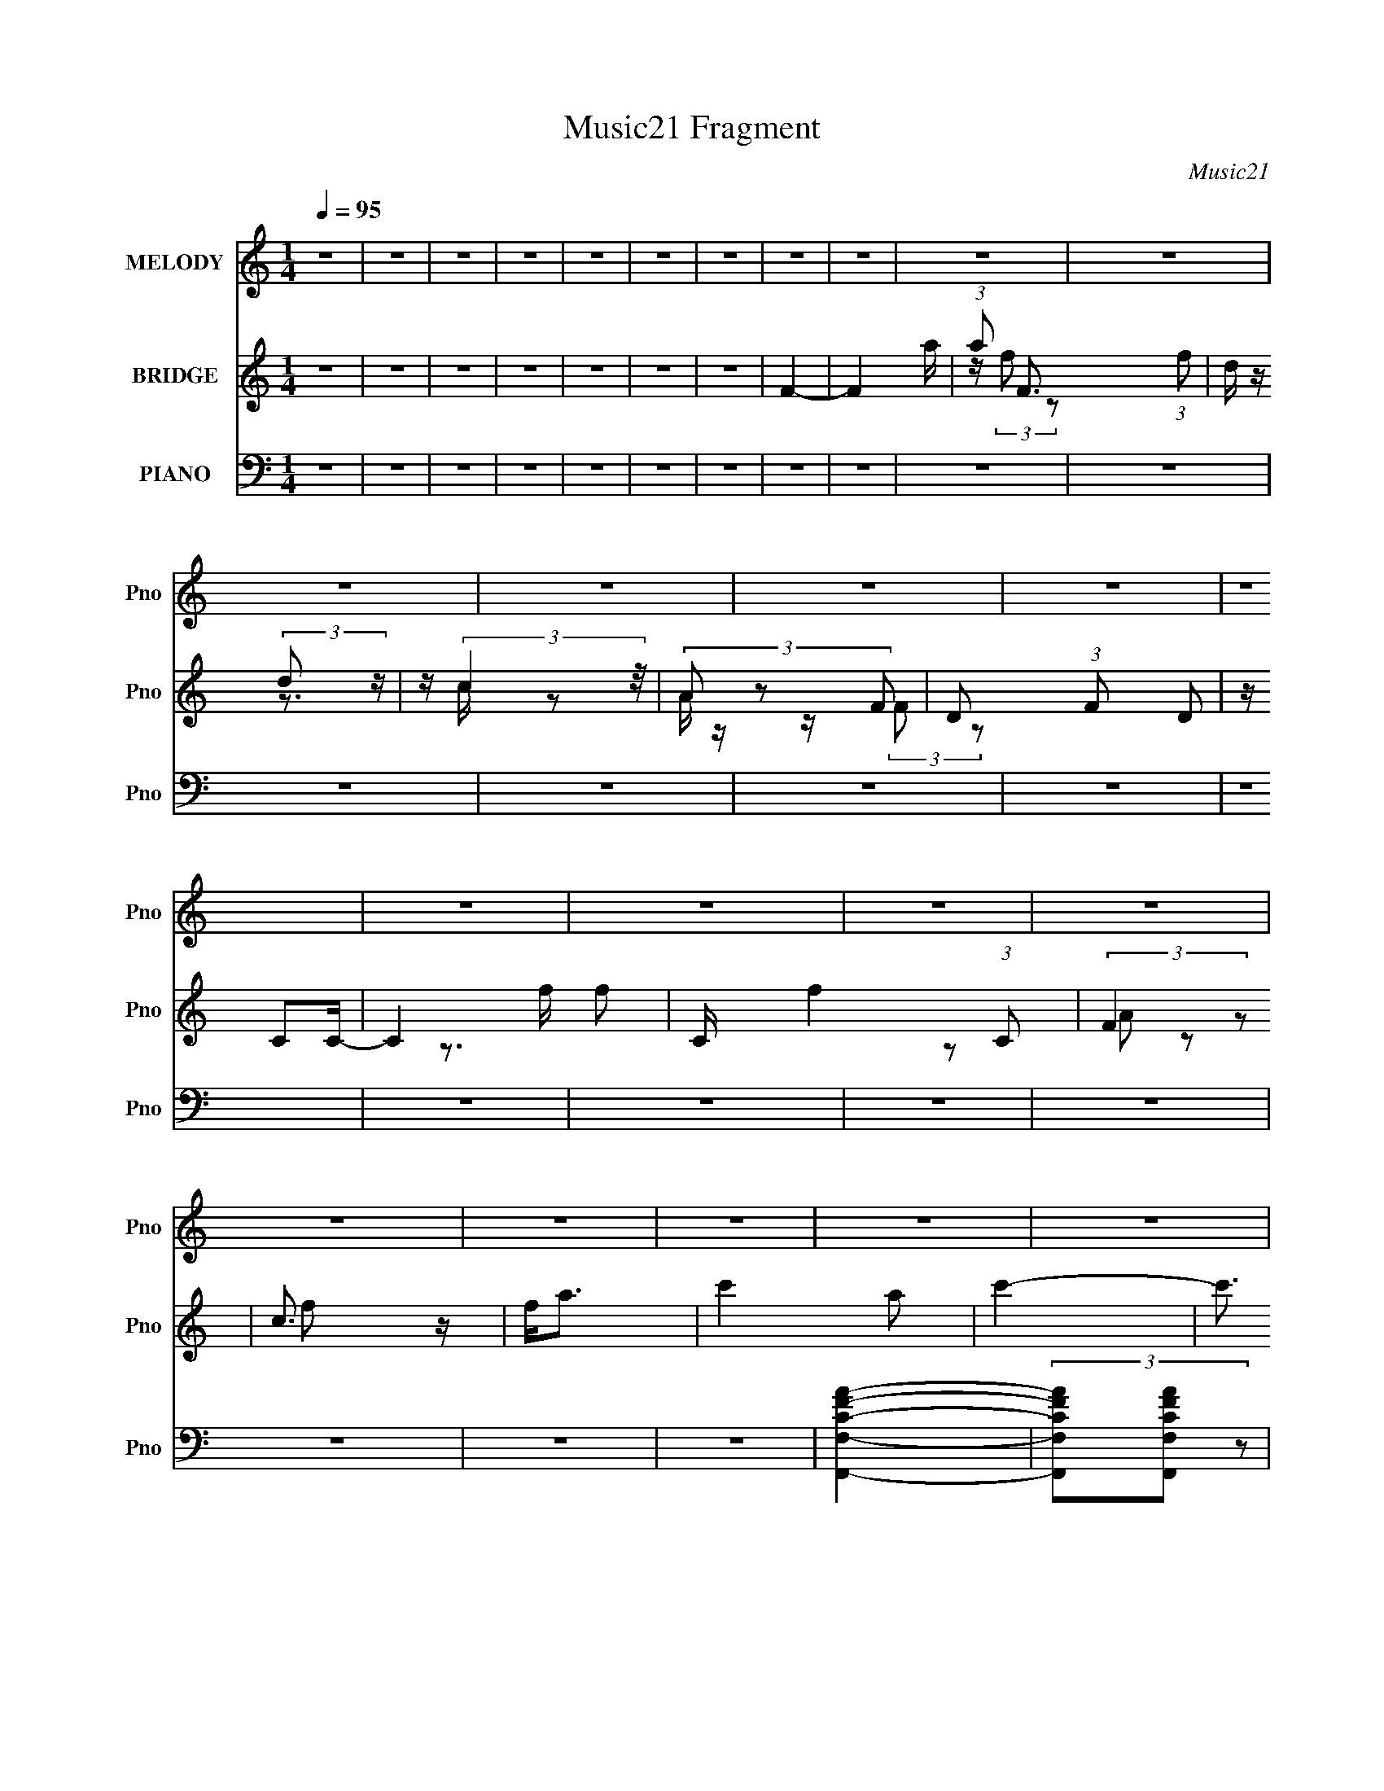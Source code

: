 X:1
T:Music21 Fragment
C:Music21
%%score 1 ( 2 3 4 ) ( 5 6 7 8 )
L:1/4
Q:1/4=95
M:1/4
I:linebreak $
K:none
V:1 treble nm="MELODY" snm="Pno"
L:1/8
V:2 treble nm="BRIDGE" snm="Pno"
L:1/8
V:3 treble 
V:4 treble 
V:5 bass nm="PIANO" snm="Pno"
L:1/16
V:6 bass 
L:1/8
V:7 bass 
V:8 bass 
V:1
 z2 | z2 | z2 | z2 | z2 | z2 | z2 | z2 | z2 | z2 | z2 | z2 | z2 | z2 | z2 | z2 | z2 | z2 | z2 | %19
 z2 | z2 | z2 | z2 | z2 | z2 | z2 | z2 | z2 | z2 | z2 | z2 | z2 | z2 | z2 | z2 | z2 | z2 | z2 | %38
 z2 | z2 | z2 | z2 | z2 | z2 | z2 | z2 | z2 | z2 | z2 | z2 | z2 | z2 | z2 | z2 | z2 | A3/2 z/ | %56
 (3AG z | F2- | (3FG z | A3/2 (3:2:1D z/ | (3AG z | F2 | z2 | G3/2 z/ | (3GA z | c z | (3ED z | %67
 C (3:2:2D z | (3GE z | C2 | z2 | F3/2 z/ | (3FD z | (3:2:2F2 z | (3z A z |[Q:1/4=95] (3GG z | %76
 (3GC z | D2- | D3/2 z/ | (3GG z | (3Gc z | G z | E (3:2:2D z | (3C2 D z | G (3:2:2D z | C2- | %86
[Q:1/4=95] C/ z3/2 | A z | (3AG z | (3:2:2F2 z | (3z G z | (3AD z | (3AG z | F2 | z2 | G z | %96
 (3GA z | c z | (3ED z | C (3:2:2D z | (3GD z | C2 | z2 | F z | F D z/ | F2 | (3z A z | %107
 G (3:2:2G z | (3GC z | D2- | D/ z3/2 | (3GG z | (3Gc z | (3:2:2G E2- | %114
 (3:2:2E/4 z/ (3:2:2z/4 D (3:2:1z | (3CD z | (3GD z | C2- |[Q:1/4=96] C z | c2 | (3z c z | %121
 d3/2 z/ | d3/2 z/ | c2- | c2- | c3/2 z/ | z2 | c3/2 z/ | c (3:2:2G z | A3/2 z/ | (3AG z | (3GG z | %132
 F2- | F2 | z2 | G2 | (3z c z | C3/2 z/ | z2 | G3/2 z/ | G (3:2:2F z | D2- | D z | (3:2:2G G2- | %144
 (3Gc z | (3cA z |[Q:1/4=95] G (3:2:2F z | G2- |[Q:1/4=95] G2- | G2 | z2 | c2 | (3z c z | d3/2 z/ | %154
 d3/2 z/ | c2- | c2- | c3/2 z/ | z2 | c3/2 z/ | c (3:2:2G z | A3/2 (3:2:1_B z/ | (3AG z | (3GG z | %164
 F2- | F2 | z2 | G2 | (3z c z | C3/2 z/ | z2 | G3/2 z/ | G (3:2:2F z | D2- | D z | (3:2:2G C2- | %176
 (3:2:2C/4 z/ (3:2:2z/4 D (3:2:1z | G (3:2:2E z | D (3:2:2E z | C2- | C2- | C2 |[Q:1/4=95] z2 | %183
 z2 | z2 | z2 | z2 | z2 | z2 | z2 | z2 | z2 | z2 | z2 | z2 | z2 | z2 | z2 | z2 | z2 | z2 | z2 | %202
 z2 | z2 | z2 | z2 | z2 | z2 | z2 | z2 | z2 | z2 | z2 | z2 | z2 | A3/2 z/ | (3AG z | F2- | (3FG z | %219
 A3/2 (3:2:1D z/ | (3AG z | F2 | z2 | G3/2 z/ | (3GA z |[Q:1/4=95] c z | (3ED z | C (3:2:2D z | %228
 (3GE z | C2 | z2 | F3/2 z/ | (3FD z | (3:2:2F2 z | (3z A z | (3GG z | (3GC z | D2- | D3/2 z/ | %239
 (3GG z | (3Gc z | G z | E (3:2:2D z | (3C2 D z | G (3:2:2D z | C2- | C/ z3/2 | A z | (3AG z | %249
 (3:2:2F2 z | (3z G z | (3AD z | (3AG z | F2 | z2 | G z | (3GA z | c z | (3ED z | C (3:2:2D z | %260
 (3GD z | C2 | z2 | F z | F D z/ | F2 | (3z A z | G (3:2:2G z | (3GC z | D2- | D/ z3/2 | (3GG z | %272
 (3Gc z | (3:2:2G E2- | (3:2:2E/4 z/ (3:2:2z/4 D (3:2:1z | (3CD z | (3GD z | C2- | C z | c2 | %280
 (3z c z | d3/2 z/ | d3/2 z/ | c2- | c2- | c3/2 z/ | z2 | c3/2 z/ | c (3:2:2G z | A3/2 z/ | %290
 (3AG z | (3GG z | F2- | F2 | z2 |[Q:1/4=95] G2 | (3z c z | C3/2 z/ | z2 | G3/2 z/ | G (3:2:2F z | %301
 D2- | D z | (3:2:2G G2- | (3Gc z | (3cA z | G (3:2:2F z | G2- | G2- | G2 | z2 | c2 | (3z c z | %313
 d3/2 z/ | d3/2 z/ | c2- | c2- | c3/2 z/ | z2 | c3/2 z/ | c (3:2:2G z | A3/2 (3:2:1_B z/ | (3AG z | %323
 (3GG z | F2- | F2 | z2 | G2 | (3z c z | C3/2 z/ | z2 | G3/2 z/ | G (3:2:2F z | D2- | D z | %335
 (3:2:2G C2- | (3:2:2C/4 z/ (3:2:2z/4 D (3:2:1z | G (3:2:2E z | D (3:2:2E z | C2- | C2- | C2 | z2 | %343
 G3/2 z/ | G (3:2:2c z | C2 | z2 | E (3:2:2G z | G2 | D2- | D z |[Q:1/4=88] c (3:2:2d z | G3/2 z/ | %353
[Q:1/4=84] G2- |[Q:1/4=88] d2- G/ | d2- |[Q:1/4=90] d2- |[Q:1/4=93] d2- |[Q:1/4=99] d2- | %359
[Q:1/4=95] c2- (3:2:1d | c2- | c3/2 z/ |] %362
V:2
 z2 | z2 | z2 | z2 | z2 | z2 | z2 | F2- | F2- a/ | (3:2:1a F3/2 (3:2:1f | d/ z/ (3:2:2d z/ | %11
 z/ (3:2:2c2 z/4 | (3A z F- | D (3:2:1F D | z/ CC/- | C2- f | C/ f2 (3:2:1C | (3:2:2F2 z | %18
 c3/2 z/ | f<a- | c'2- a | c'2- | c'3/2 z/ | F2- | (3:2:2F G2 | A z | f z | a2- | a2- | a2- | a z | %31
 g2 | (3:2:2z f2 | d z | (3:2:2A2 z | c2- | c2- | c z | z2 | G2- | (3GA z | c3/2 z/ | c3/2 z/ | %43
 D2 | (3:2:2z A2- | (3:2:2A/4 z/ (3:2:2z/4 D (3:2:1z | (3:2:2E2 z | C2- | [Cg]2 | %49
 (3:2:2c'/4 z/ (3:2:2z/4 f2 | D/(3F z/4 A | c2- | c2- | c2- | c3/2 z/ | z2 | z2 | z2 | z2 | z2 | %60
 z2 | (3z d z | f z | g2- | g2 | z2 | z2 | z2 | z2 | (3z GA | (3cd z | f2- | f2- | (3:2:2f z2 | %74
 z2 |[Q:1/4=95] z2 | z2 | (3z d z | f z | g2- | g z | z2 | z2 | z2 | z2 | (3z CD | %86
[Q:1/4=95] F/D/ (3:2:2z/ G | A2- | A2- | (3:2:2A z2 | z2 | z2 | z2 | (3z d z | f z | g2- | g2- | %97
 (3:2:2g z2 | z2 | z2 | z2 | (3z GA | (3cd z | f2- | f2- | f z | z2 | z2 | z2 | (3z D z | %110
 (3:2:2F A2 | G2- | G z | z2 | z2 | z2 | z2 | (3z FD |[Q:1/4=96] F/(3G z/4 d | c2- | c z | z2 | %122
 z2 | (3z d z | G z | c2- | (3:2:1[cA] A/3 z | c2 | z2 | z2 | z2 | z2 | (3z D z | F z | A z | G2- | %136
 (3:2:2G2 z | z2 | z2 | z2 | z2 | (3z D z | F z | G2 | z2 | z2 |[Q:1/4=95] z2 | (3z C z | %148
[Q:1/4=95] D z | (3GF z | G/F/ (3:2:2z/ A | c2- | c2- | (3:2:2c z2 | z2 | (3z cd | G z | c2 | A z | %159
 c2- | (3:2:2c z2 | z2 | z2 | z2 | (3z D z | F z | A z | G2- | (3:2:2G2 z | z2 | z2 | z2 | z2 | %173
 (3z D z | F z | G2- | G z | z2 | z2 | c/d/ (3:2:2z/ d | c2- | c2- (3:2:1D | %182
[Q:1/4=95] F (3:2:1c z | c2- | (3:2:2c c2 | d3/2 z/ | d2 | c2- | c z | z2 | z2 | c3/2 z/ | %192
 (3:2:2c G2 | (3AA_B | A z | F2- | F3/2 z/ | (3z C z | D z | G2- | (3Gc z | C2- | C z | G3/2 z/ | %204
 (3GE z | D2- | D/ z3/2 | (3:2:2G C2- | (3:2:2C/4 z/ (3:2:2z/4 D (3:2:1z | G z | D2 | C2- | %212
 [C-c]4 C/ | c2- | c' c2 | (6:5:2g2 z/ | z2 | z2 | z2 | z2 | z2 | (3z d z | f z | g2- | g2 | %225
[Q:1/4=95] z2 | z2 | z2 | z2 | (3z GA | (3cd z | f2- | f2- | (3:2:2f z2 | z2 | z2 | z2 | (3z d z | %238
 f z | g2- | g z | z2 | z2 | z2 | z2 | (3z CD | F/D/ (3:2:2z/ G | A2- | A2- | (3:2:2A z2 | z2 | %251
 z2 | z2 | (3z d z | f z | g2- | g2- | (3:2:2g z2 | z2 | z2 | z2 | (3z GA | (3cd z | f2- | f2- | %265
 f z | z2 | z2 | z2 | (3z D z | (3:2:2F A2 | G2- | G z | z2 | z2 | z2 | z2 | (3z FD | F/(3G z/4 d | %279
 c2- | c z | z2 | z2 | (3z d z | G z | c2- | (3:2:1[cA] A/3 z | c2 | z2 | z2 | z2 | z2 | (3z D z | %293
 F z | A z |[Q:1/4=95] G2- | (3:2:2G2 z | z2 | z2 | z2 | z2 | (3z D z | F z | G2 | z2 | z2 | z2 | %307
 (3z C z | D z | (3GF z | G/F/ (3:2:2z/ A | c2- | c2- | (3:2:2c z2 | z2 | (3z cd | G z | c2 | A z | %319
 c2- | (3:2:2c z2 | z2 | z2 | z2 | (3z D z | F z | A z | G2- | (3:2:2G2 z | z2 | z2 | z2 | z2 | %333
 (3z D z | F z | G2- | G z | z2 | z2 | c/d/ (3:2:2z/ d | c2- | c2 (3:2:1d | f z | g2- | g2- | %345
 (3:2:2g c2 | d z | (6:5:2c2 z/ | z2 | (3z G z | E z |[Q:1/4=88] C2- | C2- |[Q:1/4=84] C2 | %354
[Q:1/4=88] z2 | z2 |[Q:1/4=90] (3z G z |[Q:1/4=93] G z |[Q:1/4=99] c z |[Q:1/4=95] c2- | %360
 (3c2 c2 z | (6:5:2f2 F2 | G z | (3:2:2c2 F2 | G z | (3:2:2c/4 z/ (3:2:2z/4 F2 | G z | %367
 F2- (3:2:1c/4 | (3:2:2F G2 | A z | f z | a2- | a2- | a2- | a2 | g2 | (3z f z | d z | A z | c2- | %380
 c2- | c2- | c3/2 z/ | G2- | (3:2:2G A2 | c3/2 z/ | c3/2 z/ | D2- | (3:2:2D A2- | %389
 (3:2:2A/4 z/ (3:2:2z/4 D2 | E z | C2- | D C2- | (12:7:1[CG]8 | G z/ G,/- | %395
 (6:5:3[G,C-] [C-c]7/4 c9/4 | (3:2:2C/4 D (3:2:1F2 | GF | (3:2:2G2 d- | (6:5:2d c2- | c2- | c2- | %402
 (6:5:2c2 z/ |] %403
V:3
 x | x | x | x | x | x | x | x | x5/4 | z/4 (3:2:2f/ z/ x5/12 | z3/4 c/4 | z/ A/4 z/4 | %12
 z/4 (3:2:2F/ z/ | x4/3 | x | z3/4 f/4- x/ | x19/12 | z/ A/ | z/ f/- | x | x3/2 | x | x | x | x | %25
 (3z/ c/ z/ | (3z/ g/ z/ | x | x | x | x | x | x | (3z/ c/ z/ | (3z/ G/ z/ | x | x | x | x | x | %40
 x | x | x | x | x | x | (3z/ D/ z/ | (3:2:2z/ f | (3:2:2z/ c'- | x | g/ z/ | x | x | x | x | x | %56
 x | x | x | x | x | x | (3:2:2z/ a | x | x | x | x | x | x | x | x | x | x | x | x | x | x | x | %78
 (3z/ a/ z/ | x | x | x | x | x | x | x | (3z/ F/ z/ | x | x | x | x | x | x | x | (3:2:2z/ a | x | %96
 x | x | x | x | x | x | x | x | x | x | x | x | x | x | x | x | x | x | x | x | x | x | %118
 (3z/ A/ z/ | x | x | x | x | x | (3:2:2z/ A | (3:2:2z/ G | (3:2:2z/ d | x | x | x | x | x | x | %133
 (3:2:2z/ G | (3z/ c/ z/ | x | x | x | x | x | x | x | (3:2:2z/ A | x | x | x | x | x | %148
 (3z/ F/ z/ | x | (3z/ G/ z/ | x | x | x | x | x | (3z/ A/ z/ | (3:2:2z/ G | (3:2:2z/ d | x | x | %161
 x | x | x | x | (3:2:2z/ G | (3z/ c/ z/ | x | x | x | x | x | x | x | (3z/ A/ z/ | x | x | x | x | %179
 (3z/ d/ z/ | x | x4/3 | (3:2:2z/ G x/3 | x | x | x | x | x | x | x | x | x | x | x | (3:2:2z/ G | %195
 x | x | x | (3:2:2z/ F | x | x | x | x | x | x | x | x | x | x | (3z/ E/ z/ | x | (3z/ c/ z/ | %212
 (3:2:2z/ d x5/4 | x | (3:2:2z/ g- x/ | x | x | x | x | x | x | x | (3:2:2z/ a | x | x | x | x | %227
 x | x | x | x | x | x | x | x | x | x | x | (3z/ a/ z/ | x | x | x | x | x | x | x | (3z/ F/ z/ | %247
 x | x | x | x | x | x | x | (3:2:2z/ a | x | x | x | x | x | x | x | x | x | x | x | x | x | x | %269
 x | x | x | x | x | x | x | x | x | (3z/ A/ z/ | x | x | x | x | x | (3:2:2z/ A | (3:2:2z/ G | %286
 (3:2:2z/ d | x | x | x | x | x | x | (3:2:2z/ G | (3z/ c/ z/ | x | x | x | x | x | x | x | %302
 (3:2:2z/ A | x | x | x | x | x | (3z/ F/ z/ | x | (3z/ G/ z/ | x | x | x | x | x | (3z/ A/ z/ | %317
 (3:2:2z/ G | (3:2:2z/ d | x | x | x | x | x | x | (3:2:2z/ G | (3z/ c/ z/ | x | x | x | x | x | %332
 x | x | (3z/ A/ z/ | x | x | x | x | (3z/ d/ z/ | x | x4/3 | (3z/ g/ z/ | x | x | x | %346
 (3:2:2z/ c- | x | x | x | (3z/ D/ z/ | x | x | x | x | x | x | (3:2:2z/ A | (3:2:2z/ d | x | %360
 (3:2:2z/ f- x2/3 | x3/2 | (3:2:2z/ c- | x4/3 | (3:2:2z/ c- | x | (3:2:2z/ c- | x13/12 | x | %369
 (3:2:2z/ c | (3:2:2z/ g | x | x | x | x | x | x | (3z/ c/ z/ | (3z/ G/ z/ | x | x | x | x | x | %384
 x | x | x | x | x | x | (3z/ D/ z/ | x | (3:2:2z/ F x/ | (3z/ F/ z/ x4/3 | (3:2:2z/ c- | %395
 z3/4 D/4- x3/4 | x7/6 | x | x | x13/12 | x | x | x |] %403
V:4
 x | x | x | x | x | x | x | x | x5/4 | x17/12 | x | x | x | x4/3 | x | x3/2 | x19/12 | x | x | x | %20
 x3/2 | x | x | x | x | x | x | x | x | x | x | x | x | x | x | x | x | x | x | x | x | x | x | x | %44
 x | x | x | x | x | x | (3:2:1z/ [Gc']/ (3:2:1z/4 | x | x | x | x | x | x | x | x | x | x | x | %62
 x | x | x | x | x | x | x | x | x | x | x | x | x | x | x | x | x | x | x | x | x | x | x | x | %86
 x | x | x | x | x | x | x | x | x | x | x | x | x | x | x | x | x | x | x | x | x | x | x | x | %110
 x | x | x | x | x | x | x | x | x | x | x | x | x | x | x | x | x | x | x | x | x | x | x | x | %134
 x | x | x | x | x | x | x | x | x | x | x | x | x | x | x | x | x | x | x | x | x | x | x | x | %158
 x | x | x | x | x | x | x | x | x | x | x | x | x | x | x | x | x | x | x | x | x | x | x | x4/3 | %182
 x4/3 | x | x | x | x | x | x | x | x | x | x | x | x | x | x | x | x | x | x | x | x | x | x | x | %206
 x | x | x | x | x | x | x9/4 | x | x3/2 | x | x | x | x | x | x | x | x | x | x | x | x | x | x | %229
 x | x | x | x | x | x | x | x | x | x | x | x | x | x | x | x | x | x | x | x | x | x | x | x | %253
 x | x | x | x | x | x | x | x | x | x | x | x | x | x | x | x | x | x | x | x | x | x | x | x | %277
 x | x | x | x | x | x | x | x | x | x | x | x | x | x | x | x | x | x | x | x | x | x | x | x | %301
 x | x | x | x | x | x | x | x | x | x | x | x | x | x | x | x | x | x | x | x | x | x | x | x | %325
 x | x | x | x | x | x | x | x | x | x | x | x | x | x | x | x | x4/3 | x | x | x | x | x | x | x | %349
 x | x | x | x | x | x | x | x | x | x | x | x5/3 | x3/2 | x | x4/3 | x | x | x | x13/12 | x | x | %370
 x | x | x | x | x | x | x | x | x | x | x | x | x | x | x | x | x | x | x | x | x | x | x3/2 | %393
 x7/3 | x | x7/4 | x7/6 | x | x | x13/12 | x | x | x |] %403
V:5
 z4 | z4 | z4 | z4 | z4 | z4 | z4 | z4 | z4 | z4 | z4 | z4 | z4 | z4 | z4 | z4 | z4 | z4 | z4 | %19
 z4 | z4 | z4 | z4 | [F,,F,CFA]4- | (3[F,,F,CFA]2[F,,F,CFA]2 z2 | (3[F,,F,CFA]2[F,,F,CFA]2 z2 | %26
 (3[F,,F,CFA]2[F,,F,C]2 z2 | [A,,A,^CE]4- | [A,,A,CE]4- | [A,,A,CE]4- | [A,,A,CE] z3 | %31
 [_B,,D,F,_B,DF]4- | [B,,D,F,B,DF]3 z | [B,,F]4- | [B,,F] B,3 [DF] z | %35
 (3[C,,C,G,CE]2[C,,C,G,CE]2 z2 | (3[C,,C,G,CE]2[C,,C,G,CE]2 z2 | C,,4 | (3:2:1[C,G,]2 G,8/3 | %39
 G,,4- | (3:2:1[G,,_B,D]2 [_B,DD,G,]8/3 | A,,4- | [A,,E-]2 [E-E,]2 (12:7:1E,4/7 | %43
 (3:2:1[EB,,-]2 B,,8/3- | [B,,F] F2 z | G,,4- | [G,,D] D3 | C,,4- | [C,,C,-]24 (48:35:1G,,32 | %49
 (3:2:1G,2 C,4- (3:2:1C4- | (48:29:1[CE-]32 C,16- C, | c4- E4- G4- | c4- E4- G4- | c4- E4- G4- | %54
 c4 E4 (12:11:1G4 | F,,4- | [F,,C-] [C-C,]3 | [CF,,]8 | A,4 | D,,4- | [D,,F-] [F-A,,]3 | [FD,,-]8 | %62
 [D,,D,] (3:2:2[D,A,,]5/2 z2 | C,,4- | [C,,G,-C-E-] [G,-C-E-C,]3 | (3:2:1[G,CEC,,-]4 C,,4/3- | %66
 [C,,C,] [C,G,,] z2 | (3:2:1[G,G,,-]/ G,,11/3- | [G,,_B,D] [_B,D]3 | C,,4- | [C,,CE] [CEG,,]3 | %71
 D,,4- | [D,,D,] (3:2:4[D,A,,]/ (1:1:1[A,,D,,]3/2D,,/ z2 | [DFD,,-]4 | %74
 (3:2:1[D,,D,]2 [D,A,,A,-]5/3 (3:2:1A,3/2- |[Q:1/4=95] [DFA,,] [A,,A,]3 | (3:2:1[E,C-]/ C11/3- | %77
 (3:2:1[CD,,-]4 D,,4/3- | [D,,D,]2 (3:2:2[D,A,,] (1:1:1A,, x2/3 | C,,4- | %80
 [C,,C,] (3:2:4[C,G,,]/ (1:1:1[G,,C,,]3/2C,,/ z2 | [CEC,,]3 [C,,G,] (3:2:1G,5/2 | %82
 (3:2:1[C,CE]/ [CE]11/3 | (3:2:1[G,G,,]/ G,,11/3 | (3:2:1[D,_B,D]/ [_B,D]11/3 | C,,4- | %86
[Q:1/4=95] [C,,C,]3 (12:7:1G,,4 | F,,4- | [F,,C-] [C-C,]3 | [CF,,]8 | A,4 | D,,4- | %92
 [D,,F-] [F-A,,]3 | [FD,,-]8 | [D,,D,] (3:2:2[D,A,,]5/2 z2 | C,,4- | [C,,G,-C-E-] [G,-C-E-C,]3 | %97
 (3[G,CE]4 C,,4 G,,4- | (3:2:1[G,,C,]/ C,5/3 z2 | (3:2:1[G,G,,-]/ G,,11/3- | [G,,_B,D] [_B,D]3 | %101
 C,,4- | [C,,CE] [CEG,,]3 | D,,4- | [D,,D,] (3:2:4[D,A,,]/ (1:1:1[A,,D,,]3/2D,,/ z2 | [DFD,,-]4 | %106
 (3:2:1[D,,D,]2 [D,A,,A,-]5/3 (3:2:1A,3/2- | [DFA,,] [A,,A,]3 | (3:2:1[E,C-]/ C11/3- | %109
 (3:2:1[CD,,-]4 D,,4/3- | [D,,D,]2 (3:2:2[D,A,,] (1:1:1A,, x2/3 | C,,4- | %112
 [C,,C,] (3:2:4[C,G,,]/ (1:1:1[G,,C,,]3/2C,,/ z2 | [CEC,,]3 [C,,G,] (3:2:1G,5/2 | %114
 (3:2:1[C,CE]/ [CE]11/3 | (3:2:1[G,G,,]/ G,,11/3 | (3:2:1[D,_B,D]/ [_B,D]11/3 | C,,4- | %118
[Q:1/4=96] [C,,C,]3 (12:7:1G,,4 | F,,4- | [F,,F,] (3[F,C,]/F,,2 z2 | (3:2:1[CFAF,,-]4 F,,4/3- | %122
 (3:2:2[F,,F,]2 [C,C]/ (3:2:1C7/2 | C,,4- | [C,,C,] (3[C,G,,]/C,,2 z2 | [G,CEC,,] C,,3 | [CE]4 | %127
 (3:2:1[G,G,,]/ G,,11/3 | [_B,D]4 | (12:7:1[G,C,,-]4 C,,5/3- | %130
 [C,,C,G,]2 (3:2:2[G,G,,]3 (4:3:1G,,4/7 | [CD,,-]3 D,,- | [D,,D,] (3[D,A,,]/D,,2 z2 | %133
 (3:2:1[A,DFD,,-]2 D,,8/3- | [D,,D,DF] [D,DFA,,]2 z | G,,4- | [G,,_B,D] [_B,DD,]2 z | %137
 (6:5:1[G,C,,-]4 C,,2/3- | [C,,C,] [C,G,,] z2 | [EA,,-] A,,3- | [A,,C-] C3- | %141
 (3:2:1[CD,,-]2 [D,,-A,]8/3 | (3:2:1[D,,D,]2 [D,A,,DF]5/3 (3:2:1[DF]3/2 | G,,4- | %144
 [G,,_B,-D-] [_B,-D-D,]3 | [B,DG,,-]2 G,,2- |[Q:1/4=95] [G,,_B,-D-] [_B,D]3- | %147
 [B,DC,,-] [C,,-G,]3 |[Q:1/4=95] [C,,C,] (3[C,G,,]/C,,2 z2 | [CEC,,-] [C,,-G,]3 | %150
 (3:2:1[CE]2 C,,4 (3:2:2C,4 [G,CE]2 | F,,4- | [F,,F,] (3[F,C,]/F,,2 z2 | (3:2:1[CFAF,,-]4 F,,4/3- | %154
 (3:2:2[F,,F,]2 [C,C]/ (3:2:1C7/2 | C,,4- | [C,,C,] (3[C,G,,]/C,,2 z2 | [G,CEC,,] C,,3 | [CE]4 | %159
 (3:2:1[G,G,,]/ G,,11/3 | [_B,D]4 | (12:7:1[G,C,,-]4 C,,5/3- | %162
 [C,,C,G,]2 (3:2:2[G,G,,]3 (4:3:1G,,4/7 | [CD,,-]3 D,,- | [D,,D,] (3[D,A,,]/D,,2 z2 | %165
 (3:2:1[A,DFD,,-]2 D,,8/3- | [D,,D,DF] [D,DFA,,]2 z | G,,4- | [G,,_B,D] [_B,DD,]2 z | %169
 (6:5:1[G,C,,-]4 C,,2/3- | [C,,C,] [C,G,,] z2 | [EA,,-] A,,3- | [A,,C-] C3- | %173
 (3:2:1[CD,,-]2 [D,,-A,]8/3 | (3:2:1[D,,D,]2 [D,A,,DF]5/3 (3:2:1[DF]3/2 | G,,4- | %176
 [G,,_B,-D-] [_B,-D-D,]3 | [B,DG,,-]2 G,,2- | [G,,_B,-D-] [_B,D]3- | [B,DC,,-] [C,,-G,]3 | %180
 [C,,C,] (3[C,G,,]/C,,2 z2 | [CEC,,-] [C,,-G,]3 |[Q:1/4=95] (3:2:1[CE]2 C,,4 (3:2:2C,4 [G,CE]2 | %183
 F,,4- | [F,,F,] (3[F,C,]/F,,2 z2 | (3:2:1[CFAF,,-]4 F,,4/3- | (3:2:2[F,,F,]2 [C,C]/ (3:2:1C7/2 | %187
 C,,4- | [C,,C,] (3[C,G,,]/C,,2 z2 | [G,CEC,,] C,,3 | [CE]4 | (3:2:1[G,G,,]/ G,,11/3 | [_B,D]4 | %193
 (12:7:1[G,C,,-]4 C,,5/3- | [C,,C,G,]2 (3:2:2[G,G,,]3 (4:3:1G,,4/7 | [CD,,-]3 D,,- | %196
 [D,,D,] (3[D,A,,]/D,,2 z2 | (3:2:1[A,DFD,,-]2 D,,8/3- | [D,,D,DF] [D,DFA,,]2 z | G,,4- | %200
 [G,,_B,D] [_B,DD,]2 z | (6:5:1[G,C,,-]4 C,,2/3- | [C,,C,] [C,G,,] z2 | [EA,,-] A,,3- | %204
 [A,,C-] C3- | (3:2:1[CD,,-]2 [D,,-A,]8/3 | (3:2:1[D,,D,]2 [D,A,,DF]5/3 (3:2:1[DF]3/2 | G,,4- | %208
 [G,,_B,-D-] [_B,-D-D,]3 | [B,DG,,-]2 G,,2- | [G,,_B,-D-] [_B,D]3- | [B,DC,,-] [C,,-G,]3 | %212
 [C,,C,] (3[C,G,,]/C,,2 z2 | [CEC,,-] [C,,-G,]3 | (3:2:1[CE]2 C,,4 (3:2:2C,4 [G,CE]2 | F,,4- | %216
 [F,,C-] [C-C,]3 | [CF,,]8 | A,4 | D,,4- | [D,,F-] [F-A,,]3 | [FD,,-]8 | %222
 [D,,D,] (3:2:2[D,A,,]5/2 z2 | C,,4- | [C,,G,-C-E-] [G,-C-E-C,]3 | %225
[Q:1/4=95] (3:2:1[G,CEC,,-]4 C,,4/3- | [C,,C,] [C,G,,] z2 | (3:2:1[G,G,,-]/ G,,11/3- | %228
 [G,,_B,D] [_B,D]3 | C,,4- | [C,,CE] [CEG,,]3 | D,,4- | %232
 [D,,D,] (3:2:4[D,A,,]/ (1:1:1[A,,D,,]3/2D,,/ z2 | [DFD,,-]4 | %234
 (3:2:1[D,,D,]2 [D,A,,A,-]5/3 (3:2:1A,3/2- | [DFA,,] [A,,A,]3 | (3:2:1[E,C-]/ C11/3- | %237
 (3:2:1[CD,,-]4 D,,4/3- | [D,,D,]2 (3:2:2[D,A,,] (1:1:1A,, x2/3 | C,,4- | %240
 [C,,C,] (3:2:4[C,G,,]/ (1:1:1[G,,C,,]3/2C,,/ z2 | [CEC,,]3 [C,,G,] (3:2:1G,5/2 | %242
 (3:2:1[C,CE]/ [CE]11/3 | (3:2:1[G,G,,]/ G,,11/3 | (3:2:1[D,_B,D]/ [_B,D]11/3 | C,,4- | %246
 [C,,C,]3 (12:7:1G,,4 | F,,4- | [F,,C-] [C-C,]3 | [CF,,]8 | A,4 | D,,4- | [D,,F-] [F-A,,]3 | %253
 [FD,,-]8 | [D,,D,] (3:2:2[D,A,,]5/2 z2 | C,,4- | [C,,G,-C-E-] [G,-C-E-C,]3 | %257
 (3[G,CE]4 C,,4 G,,4- | (3:2:1[G,,C,]/ C,5/3 z2 | (3:2:1[G,G,,-]/ G,,11/3- | [G,,_B,D] [_B,D]3 | %261
 C,,4- | [C,,CE] [CEG,,]3 | D,,4- | [D,,D,] (3:2:4[D,A,,]/ (1:1:1[A,,D,,]3/2D,,/ z2 | [DFD,,-]4 | %266
 (3:2:1[D,,D,]2 [D,A,,A,-]5/3 (3:2:1A,3/2- | [DFA,,] [A,,A,]3 | (3:2:1[E,C-]/ C11/3- | %269
 (3:2:1[CD,,-]4 D,,4/3- | [D,,D,]2 (3:2:2[D,A,,] (1:1:1A,, x2/3 | C,,4- | %272
 [C,,C,] (3:2:4[C,G,,]/ (1:1:1[G,,C,,]3/2C,,/ z2 | [CEC,,]3 [C,,G,] (3:2:1G,5/2 | %274
 (3:2:1[C,CE]/ [CE]11/3 | (3:2:1[G,G,,]/ G,,11/3 | (3:2:1[D,_B,D]/ [_B,D]11/3 | C,,4- | %278
 [C,,C,]3 (12:7:1G,,4 | F,,4- | [F,,F,] (3[F,C,]/F,,2 z2 | (3:2:1[CFAF,,-]4 F,,4/3- | %282
 (3:2:2[F,,F,]2 [C,C]/ (3:2:1C7/2 | C,,4- | [C,,C,] (3[C,G,,]/C,,2 z2 | [G,CEC,,] C,,3 | [CE]4 | %287
 (3:2:1[G,G,,]/ G,,11/3 | [_B,D]4 | (12:7:1[G,C,,-]4 C,,5/3- | %290
 [C,,C,G,]2 (3:2:2[G,G,,]3 (4:3:1G,,4/7 | [CD,,-]3 D,,- | [D,,D,] (3[D,A,,]/D,,2 z2 | %293
 (3:2:1[A,DFD,,-]2 D,,8/3- | [D,,D,DF] [D,DFA,,]2 z |[Q:1/4=95] G,,4- | [G,,_B,D] [_B,DD,]2 z | %297
 (6:5:1[G,C,,-]4 C,,2/3- | [C,,C,] [C,G,,] z2 | [EA,,-] A,,3- | [A,,C-] C3- | %301
 (3:2:1[CD,,-]2 [D,,-A,]8/3 | (3:2:1[D,,D,]2 [D,A,,DF]5/3 (3:2:1[DF]3/2 | G,,4- | %304
 [G,,_B,-D-] [_B,-D-D,]3 | [B,DG,,-]2 G,,2- | [G,,_B,-D-] [_B,D]3- | [B,DC,,-] [C,,-G,]3 | %308
 [C,,C,] (3[C,G,,]/C,,2 z2 | [CEC,,-] [C,,-G,]3 | (3:2:1[CE]2 C,,4 (3:2:2C,4 [G,CE]2 | F,,4- | %312
 [F,,F,] (3[F,C,]/F,,2 z2 | (3:2:1[CFAF,,-]4 F,,4/3- | (3:2:2[F,,F,]2 [C,C]/ (3:2:1C7/2 | C,,4- | %316
 [C,,C,] (3[C,G,,]/C,,2 z2 | [G,CEC,,] C,,3 | [CE]4 | (3:2:1[G,G,,]/ G,,11/3 | [_B,D]4 | %321
 (12:7:1[G,C,,-]4 C,,5/3- | [C,,C,G,]2 (3:2:2[G,G,,]3 (4:3:1G,,4/7 | [CD,,-]3 D,,- | %324
 [D,,D,] (3[D,A,,]/D,,2 z2 | (3:2:1[A,DFD,,-]2 D,,8/3- | [D,,D,DF] [D,DFA,,]2 z | G,,4- | %328
 [G,,_B,D] [_B,DD,]2 z | (6:5:1[G,C,,-]4 C,,2/3- | [C,,C,] [C,G,,] z2 | [EA,,-] A,,3- | %332
 [A,,C-] C3- | (3:2:1[CD,,-]2 [D,,-A,]8/3 | (3:2:1[D,,D,]2 [D,A,,DF]5/3 (3:2:1[DF]3/2 | G,,4- | %336
 [G,,_B,-D-] [_B,-D-D,]3 | [B,DG,,-]2 G,,2- | [G,,_B,-D-] [_B,D]3- | [B,DC,,-] [C,,-G,]3 | %340
 [C,,C,] (3[C,G,,]/C,,2 z2 | [CEC,,-] [C,,-G,]3 | (3:2:1[CE]2 C,,4 (3:2:2C,4 [G,CE]2 | G,,4- | %344
 [G,,_B,D]2 [_B,DD,]2 (12:7:1D,4/7 | (3:2:1[G,C,]/ C,11/3 | [CE]4 | A,,4 | (3:2:2A,4 z2 | %349
 [CED,,] D,,3 | (3:2:1[A,,DF]/ [DF]8/3 z |[Q:1/4=88] [C,,G,,C,G,CEG]4- | [C,,G,,C,G,CEG]4- | %353
[Q:1/4=84] [C,,G,,C,G,CEG]3 z |[Q:1/4=88] [C,,C,G,CEG]4- | [C,,C,G,CEG]4- | %356
[Q:1/4=90] [C,,C,G,CEG]3 z |[Q:1/4=93] [C,,C,G,CEG]4- |[Q:1/4=99] [C,,C,G,CEG]4 C,,- | %359
[Q:1/4=95] (3:2:4C,,/ z z/ G,,4 | [G,EC]4 (3:2:1[C,C,,]2 [C,C,,]- | (24:17:1[C,C,,G,]8 | %362
 (24:17:1[ECG,-]8 | (3:2:1G,/ [C,C,,G,-]4 | G,4 [CE]4 (3:2:1[C,C,,]2 [C,,C,]- | %365
 [C,,C,]4 (3:2:1[G,CE]2 [EC]- | [ECG,]3 (3:2:1G,3/2 | [F,,C,-]4 | %368
 (3:2:1C,/ [F,CA,F,,]2 (3:2:2F,,/ z/ F,,- | F,,4 (3:2:2[F,CA,]/ [A,F,C]2 [CF,A,]- | %370
 (3:2:2[CF,A,]/ z (3:2:2z/ [A,F,CA,,]2 (3:2:1z/ [E,A,,]- | [E,A,,]4- [A,^CE]- | %372
 (3:2:1[E,A,,]/ [A,CEA,,E,A,,-]4 | A,,4- E,2 [^CEA,]2 [E,CA,E]- | (3:2:1A,,/ [E,CA,E] A,2 (3:2:1z | %375
 B,,4 [_B,FD]- | [B,FD]4 _B,,2 =B,,- | B,,3 B,- | B,4- [FD]3 C,,- | B, [C,,G,,-]4 | %380
 (3:2:1G,,/ [G,CE]4 [C,C,,] [C,C,,]- | [C,C,,]3 [CEG,] [EC]- | [EC]3 G,2 G,,- | [G,,D,-]4 | %384
 (6:5:1[D,G,]4 (3:2:1[G,B,D]/ [B,D]8/3 | [A,,E,-]4 | E, [CEA,]3 | [B,,F,]4 | [DFB,]3 (3:2:2B, z/ | %389
 [G,,D,]4 | [B,DG,]3 G,/3 (3:2:1z | [C,,G,,-]14 | (48:31:1[G,,G,-]16 C,4 | %393
 (12:11:1[G,C,-]4 (3:2:1[C,-E]/ E23/3 | (12:7:1[C,G,]4 (3:2:1[G,C]5/2 C7/3 | %395
 C,,4- C,4- [G,CE]2 [CG,E]- | C,,4- C,4- (3:2:2[CG,E]/ [CG,E]2 [G,CE]- | %397
 C,,4- C,4- (3:2:2[G,CE]/ [G,CE]2 | [CG,E]2 C,,3 C, [G,CG,,EC,C,,] z | z [G,CC,G,,EC,,]3- | %400
 [G,CC,G,,EC,,]4- | [G,CC,G,,EC,,]4- | [G,CC,G,,EC,,]4- | [G,CC,G,,EC,,]4- | [G,CC,G,,EC,,] z3 |] %405
V:6
 x2 | x2 | x2 | x2 | x2 | x2 | x2 | x2 | x2 | x2 | x2 | x2 | x2 | x2 | x2 | x2 | x2 | x2 | x2 | %19
 x2 | x2 | x2 | x2 | x2 | x2 | x2 | (3z [FA] z | x2 | x2 | x2 | x2 | x2 | x2 | B,2- | x3 | x2 | %36
 x2 | C,2- | [CE]3/2 z/ | (3:2:2z D,2- | (3:2:2z G,- x2/3 | (3:2:2z E,2- | (3:2:2z A,2 x/6 | %43
 (3:2:2z B,2 | (3:2:2z B,2 | (3:2:2z D,2 | (3:2:2z G,2 | (3:2:2z G,,2- | (3:2:2z E,2 x65/3 | x4 | %50
 z/ G3/2- x97/6 | x6 | x6 | x6 | x35/6 | (3:2:2z C,2- | (3z F,, z | (3:2:2z C,2 x2 | (3:2:2z F,2 | %59
 (3:2:2z A,,2- | (3z D,, z | (3:2:2z A,,2- x2 | D2 | (3:2:2z C,2- | (3z C,, z | (3:2:2z G,,2- | %66
 [CE]2 | (3:2:2z D,2 | (3z G,, z | (3:2:2z G,,2- | (3:2:2z G,2 | (3:2:2z A,,2- | [DF]2- | %73
 (3:2:2z A,,2- | [DF]2- | (3:2:2z E,2- | E2 | (3:2:2z A,,2- | [DF]2 | (3:2:2z G,,2- | [CE]2- | %81
 (3:2:2z C,2- x5/6 | (3:2:2z G,2- | (3:2:2z D,2- | (3z G,, z | (3:2:2z G,,2- | [CE]2 x2/3 | %87
 (3:2:2z C,2- | (3z F,, z | (3:2:2z C,2 x2 | (3:2:2z F,2 | (3:2:2z A,,2- | (3z D,, z | %93
 (3:2:2z A,,2- x2 | D2 | (3:2:2z C,2- | (3z C,,C,,- | x9/2 | [CE]2 | (3:2:2z D,2 | (3z G,, z | %101
 (3:2:2z G,,2- | (3:2:2z G,2 | (3:2:2z A,,2- | [DF]2- | (3:2:2z A,,2- | [DF]2- | (3:2:2z E,2- | %108
 E2 | (3:2:2z A,,2- | [DF]2 | (3:2:2z G,,2- | [CE]2- | (3:2:2z C,2- x5/6 | (3:2:2z G,2- | %115
 (3:2:2z D,2- | (3z G,, z | (3:2:2z G,,2- | [CE]2 x2/3 | (3:2:2z C,2- | [CFA]2- | (3:2:2z C,2- | %122
 [FA]3/2 z/ | (3:2:2z G,,2- | [G,CE]2- | (3:2:2z C,2 | (3:2:2z G,2- | (3:2:2z D,2 | (3:2:2z G,2- | %129
 (3:2:2z G,,2- | C2- x/6 | (3:2:2z A,,2- | [A,DF]2- | (3:2:2z A,,2- | (3:2:2z A,2 | (3:2:2z D,2- | %136
 (3:2:2z G,2- | [CE]3/2 z/ | C3/2 z/ | (3:2:2z E,2 | E2 | (3:2:2z A,,2- | (3:2:2[DDFF][DF]- x2/3 | %143
 (3:2:2z D,2- | (3z G,, z | (3:2:2z D,2 | (3:2:2z G,2- | (3:2:2z G,,2- | [CE]2- | (3:2:2z C,2- | %150
 x14/3 | (3:2:2z C,2- | [CFA]2- | (3:2:2z C,2- | [FA]3/2 z/ | (3:2:2z G,,2- | [G,CE]2- | %157
 (3:2:2z C,2 | (3:2:2z G,2- | (3:2:2z D,2 | (3:2:2z G,2- | (3:2:2z G,,2- | C2- x/6 | %163
 (3:2:2z A,,2- | [A,DF]2- | (3:2:2z A,,2- | (3:2:2z A,2 | (3:2:2z D,2- | (3:2:2z G,2- | %169
 [CE]3/2 z/ | C3/2 z/ | (3:2:2z E,2 | E2 | (3:2:2z A,,2- | (3:2:2[DDFF][DF]- x2/3 | (3:2:2z D,2- | %176
 (3z G,, z | (3:2:2z D,2 | (3:2:2z G,2- | (3:2:2z G,,2- | [CE]2- | (3:2:2z C,2- | x14/3 | %183
 (3:2:2z C,2- | [CFA]2- | (3:2:2z C,2- | [FA]3/2 z/ | (3:2:2z G,,2- | [G,CE]2- | (3:2:2z C,2 | %190
 (3:2:2z G,2- | (3:2:2z D,2 | (3:2:2z G,2- | (3:2:2z G,,2- | C2- x/6 | (3:2:2z A,,2- | [A,DF]2- | %197
 (3:2:2z A,,2- | (3:2:2z A,2 | (3:2:2z D,2- | (3:2:2z G,2- | [CE]3/2 z/ | C3/2 z/ | (3:2:2z E,2 | %204
 E2 | (3:2:2z A,,2- | (3:2:2[DDFF][DF]- x2/3 | (3:2:2z D,2- | (3z G,, z | (3:2:2z D,2 | %210
 (3:2:2z G,2- | (3:2:2z G,,2- | [CE]2- | (3:2:2z C,2- | x14/3 | (3:2:2z C,2- | (3z F,, z | %217
 (3:2:2z C,2 x2 | (3:2:2z F,2 | (3:2:2z A,,2- | (3z D,, z | (3:2:2z A,,2- x2 | D2 | (3:2:2z C,2- | %224
 (3z C,, z | (3:2:2z G,,2- | [CE]2 | (3:2:2z D,2 | (3z G,, z | (3:2:2z G,,2- | (3:2:2z G,2 | %231
 (3:2:2z A,,2- | [DF]2- | (3:2:2z A,,2- | [DF]2- | (3:2:2z E,2- | E2 | (3:2:2z A,,2- | [DF]2 | %239
 (3:2:2z G,,2- | [CE]2- | (3:2:2z C,2- x5/6 | (3:2:2z G,2- | (3:2:2z D,2- | (3z G,, z | %245
 (3:2:2z G,,2- | [CE]2 x2/3 | (3:2:2z C,2- | (3z F,, z | (3:2:2z C,2 x2 | (3:2:2z F,2 | %251
 (3:2:2z A,,2- | (3z D,, z | (3:2:2z A,,2- x2 | D2 | (3:2:2z C,2- | (3z C,,C,,- | x9/2 | [CE]2 | %259
 (3:2:2z D,2 | (3z G,, z | (3:2:2z G,,2- | (3:2:2z G,2 | (3:2:2z A,,2- | [DF]2- | (3:2:2z A,,2- | %266
 [DF]2- | (3:2:2z E,2- | E2 | (3:2:2z A,,2- | [DF]2 | (3:2:2z G,,2- | [CE]2- | (3:2:2z C,2- x5/6 | %274
 (3:2:2z G,2- | (3:2:2z D,2- | (3z G,, z | (3:2:2z G,,2- | [CE]2 x2/3 | (3:2:2z C,2- | [CFA]2- | %281
 (3:2:2z C,2- | [FA]3/2 z/ | (3:2:2z G,,2- | [G,CE]2- | (3:2:2z C,2 | (3:2:2z G,2- | (3:2:2z D,2 | %288
 (3:2:2z G,2- | (3:2:2z G,,2- | C2- x/6 | (3:2:2z A,,2- | [A,DF]2- | (3:2:2z A,,2- | (3:2:2z A,2 | %295
 (3:2:2z D,2- | (3:2:2z G,2- | [CE]3/2 z/ | C3/2 z/ | (3:2:2z E,2 | E2 | (3:2:2z A,,2- | %302
 (3:2:2[DDFF][DF]- x2/3 | (3:2:2z D,2- | (3z G,, z | (3:2:2z D,2 | (3:2:2z G,2- | (3:2:2z G,,2- | %308
 [CE]2- | (3:2:2z C,2- | x14/3 | (3:2:2z C,2- | [CFA]2- | (3:2:2z C,2- | [FA]3/2 z/ | %315
 (3:2:2z G,,2- | [G,CE]2- | (3:2:2z C,2 | (3:2:2z G,2- | (3:2:2z D,2 | (3:2:2z G,2- | %321
 (3:2:2z G,,2- | C2- x/6 | (3:2:2z A,,2- | [A,DF]2- | (3:2:2z A,,2- | (3:2:2z A,2 | (3:2:2z D,2- | %328
 (3:2:2z G,2- | [CE]3/2 z/ | C3/2 z/ | (3:2:2z E,2 | E2 | (3:2:2z A,,2- | (3:2:2[DDFF][DF]- x2/3 | %335
 (3:2:2z D,2- | (3z G,, z | (3:2:2z D,2 | (3:2:2z G,2- | (3:2:2z G,,2- | [CE]2- | (3:2:2z C,2- | %342
 x14/3 | (3:2:2z D,2- | (3:2:2z G,2- x/6 | (3z [G,CE] z | (3z G, z | (3:2:2z E,2 | [CE]2- | %349
 (3:2:2z A,,2- | (3z A, z | x2 | x2 | x2 | x2 | x2 | x2 | x2 | x5/2 | z3/2 [G,EC]/- | x19/6 | %361
 z3/2 [EC]/- x5/6 | z3/2 [C,C,,]/- x5/6 | z3/2 [CE]/- x/6 | x31/6 | x19/6 | z3/2 F,,/- | %367
 z3/2 [F,CA,]/- | z3/2 [F,CA,]/- | x10/3 | x2 | x5/2 | z3/2 E,/- x/6 | x9/2 | z3/2 _B,,/- | x5/2 | %376
 x7/2 | z3/2 [FD]/- | x4 | z3/2 [G,CE]/- x/ | x19/6 | x5/2 | x3 | z3/2 [_B,D]/- | z3/2 A,,/- x7/6 | %385
 z3/2 [CE]/- | z3/2 B,,/- | z3/2 [DF]/- | z3/2 G,,/- | z3/2 [_B,D]/- | z3/2 C,,/- | z3/2 C,/- x5 | %392
 z3/2 E/- x31/6 | z3/2 C/- x23/6 | z3/2 C,,/- x7/6 | x11/2 | x16/3 | x29/6 | x4 | x2 | x2 | x2 | %402
 x2 | x2 | x2 |] %405
V:7
 x | x | x | x | x | x | x | x | x | x | x | x | x | x | x | x | x | x | x | x | x | x | x | x | %24
 x | x | x | x | x | x | x | x | x | [DF]- | x3/2 | x | x | [G,CE]3/4 z/4 | x | x | x | x | %42
 x13/12 | x | x | x | x | x | x71/6 | x2 | x109/12 | x3 | x3 | x3 | x35/12 | x | x | x2 | x | x | %60
 x | x2 | (3:2:2z/ A, | x | x | x | (3:2:2z/ G,- | x | x | x | x | x | x | x | (3:2:2z/ A,/- x/3 | %75
 x | (3z/ A,,/ z/ | x | (3:2:2z/ A, | x | (3:2:2z/ G,- | x17/12 | x | x | x | x | (3:2:2z/ G, x/3 | %87
 x | x | x2 | x | x | x | x2 | (3:2:2z/ A, | x | x | x9/4 | (3:2:2z/ G,- | x | x | x | x | x | x | %105
 x | (3:2:2z/ A,/- x/3 | x | (3z/ A,,/ z/ | x | (3:2:2z/ A, | x | (3:2:2z/ G,- | x17/12 | x | x | %116
 x | x | (3:2:2z/ G, x/3 | x | x | x | x | x | x | (3z/ [G,CE]/ z/ | x | x | x | x | E x/12 | x | %132
 x | (3z/ [DF]/ z/ | x | x | x | (3:2:2z/ G,,- | E- | x | (3:2:2z/ A,- | x | x | x | x | x | x | %147
 x | (3:2:2z/ G,- | (3z/ [G,CE]/ z/ | x7/3 | x | x | x | x | x | x | (3z/ [G,CE]/ z/ | x | x | x | %161
 x | E x/12 | x | x | (3z/ [DF]/ z/ | x | x | x | (3:2:2z/ G,,- | E- | x | (3:2:2z/ A,- | x | x | %175
 x | x | x | x | x | (3:2:2z/ G,- | (3z/ [G,CE]/ z/ | x7/3 | x | x | x | x | x | x | %189
 (3z/ [G,CE]/ z/ | x | x | x | x | E x/12 | x | x | (3z/ [DF]/ z/ | x | x | x | (3:2:2z/ G,,- | %202
 E- | x | (3:2:2z/ A,- | x | x | x | x | x | x | x | (3:2:2z/ G,- | (3z/ [G,CE]/ z/ | x7/3 | x | %216
 x | x2 | x | x | x | x2 | (3:2:2z/ A, | x | x | x | (3:2:2z/ G,- | x | x | x | x | x | x | x | %234
 (3:2:2z/ A,/- x/3 | x | (3z/ A,,/ z/ | x | (3:2:2z/ A, | x | (3:2:2z/ G,- | x17/12 | x | x | x | %245
 x | (3:2:2z/ G, x/3 | x | x | x2 | x | x | x | x2 | (3:2:2z/ A, | x | x | x9/4 | (3:2:2z/ G,- | %259
 x | x | x | x | x | x | x | (3:2:2z/ A,/- x/3 | x | (3z/ A,,/ z/ | x | (3:2:2z/ A, | x | %272
 (3:2:2z/ G,- | x17/12 | x | x | x | x | (3:2:2z/ G, x/3 | x | x | x | x | x | x | %285
 (3z/ [G,CE]/ z/ | x | x | x | x | E x/12 | x | x | (3z/ [DF]/ z/ | x | x | x | (3:2:2z/ G,,- | %298
 E- | x | (3:2:2z/ A,- | x | x | x | x | x | x | x | (3:2:2z/ G,- | (3z/ [G,CE]/ z/ | x7/3 | x | %312
 x | x | x | x | x | (3z/ [G,CE]/ z/ | x | x | x | x | E x/12 | x | x | (3z/ [DF]/ z/ | x | x | x | %329
 (3:2:2z/ G,,- | E- | x | (3:2:2z/ A,- | x | x | x | x | x | x | x | (3:2:2z/ G,- | %341
 (3z/ [G,CE]/ z/ | x7/3 | x | x13/12 | x | x | x | (3z/ A,,/ z/ | x | x | x | x | x | x | x | x | %357
 x | x5/4 | x | x19/12 | x17/12 | x17/12 | x13/12 | x31/12 | x19/12 | x | x | x | x5/3 | x | x5/4 | %372
 x13/12 | x9/4 | x | x5/4 | x7/4 | x | x2 | x5/4 | x19/12 | x5/4 | x3/2 | x | x19/12 | x | x | x | %388
 x | x | x | x7/2 | x43/12 | x35/12 | z3/4 C,/4- x7/12 | x11/4 | x8/3 | x29/12 | x2 | x | x | x | %402
 x | x | x |] %405
V:8
 x | x | x | x | x | x | x | x | x | x | x | x | x | x | x | x | x | x | x | x | x | x | x | x | %24
 x | x | x | x | x | x | x | x | x | x | x3/2 | x | x | x | x | x | x | x | x13/12 | x | x | x | %46
 x | x | x71/6 | x2 | x109/12 | x3 | x3 | x3 | x35/12 | x | x | x2 | x | x | x | x2 | x | x | x | %65
 x | x | x | x | x | x | x | x | x | x | x | x | x | x | x | x | x17/12 | x | x | x | x | x4/3 | %87
 x | x | x2 | x | x | x | x2 | x | x | x | x9/4 | x | x | x | x | x | x | x | x | x | x | x | x | %110
 x | x | x | x17/12 | x | x | x | x | x4/3 | x | x | x | x | x | x | x | x | x | x | x | x13/12 | %131
 x | x | x | x | x | x | x | (3:2:2z/ G, | x | x | x | x | x | x | x | x | x | x | x | x7/3 | x | %152
 x | x | x | x | x | x | x | x | x | x | x13/12 | x | x | x | x | x | x | x | (3:2:2z/ G, | x | x | %173
 x | x | x | x | x | x | x | x | x | x7/3 | x | x | x | x | x | x | x | x | x | x | x | x13/12 | %195
 x | x | x | x | x | x | x | (3:2:2z/ G, | x | x | x | x | x | x | x | x | x | x | x | x7/3 | x | %216
 x | x2 | x | x | x | x2 | x | x | x | x | x | x | x | x | x | x | x | x | x | x | x | x | x | x | %240
 x | x17/12 | x | x | x | x | x4/3 | x | x | x2 | x | x | x | x2 | x | x | x | x9/4 | x | x | x | %261
 x | x | x | x | x | x | x | x | x | x | x | x | x17/12 | x | x | x | x | x4/3 | x | x | x | x | %283
 x | x | x | x | x | x | x | x13/12 | x | x | x | x | x | x | x | (3:2:2z/ G, | x | x | x | x | x | %304
 x | x | x | x | x | x | x7/3 | x | x | x | x | x | x | x | x | x | x | x | x13/12 | x | x | x | %326
 x | x | x | x | (3:2:2z/ G, | x | x | x | x | x | x | x | x | x | x | x | x7/3 | x | x13/12 | x | %346
 x | x | x | x | x | x | x | x | x | x | x | x | x5/4 | x | x19/12 | x17/12 | x17/12 | x13/12 | %364
 x31/12 | x19/12 | x | x | x | x5/3 | x | x5/4 | x13/12 | x9/4 | x | x5/4 | x7/4 | x | x2 | x5/4 | %380
 x19/12 | x5/4 | x3/2 | x | x19/12 | x | x | x | x | x | x | x7/2 | x43/12 | x35/12 | x19/12 | %395
 x11/4 | x8/3 | x29/12 | x2 | x | x | x | x | x | x |] %405
